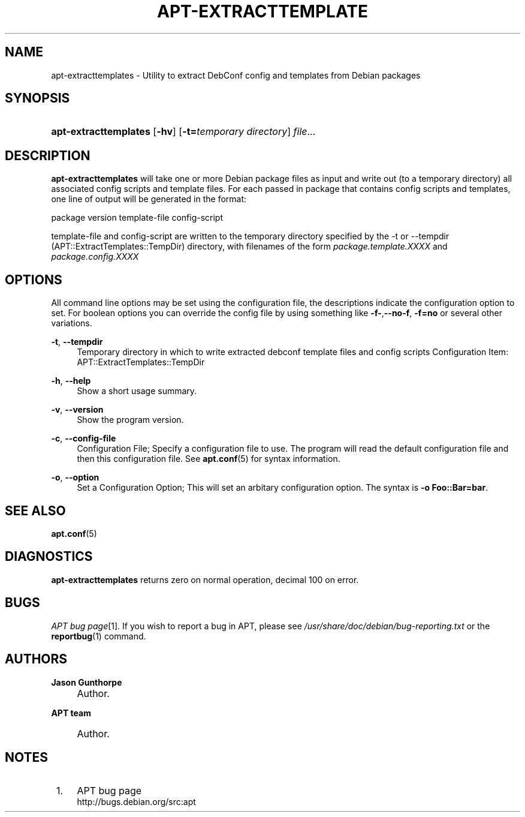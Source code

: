 .\"     Title: apt-extracttemplates
.\"    Author: Jason Gunthorpe
.\" Generator: DocBook XSL Stylesheets v1.73.2 <http://docbook.sf.net/>
.\"      Date: 29 February 2004
.\"    Manual: 
.\"    Source: Linux
.\"
.TH "APT\-EXTRACTTEMPLATE" "1" "29 February 2004" "Linux" ""
.\" disable hyphenation
.nh
.\" disable justification (adjust text to left margin only)
.ad l
.SH "NAME"
apt-extracttemplates - Utility to extract DebConf config and templates from Debian packages
.SH "SYNOPSIS"
.HP 21
\fBapt\-extracttemplates\fR [\fB\-hv\fR] [\fB\-t=\fR\fB\fItemporary\ directory\fR\fR] \fIfile\fR...
.SH "DESCRIPTION"
.PP
\fBapt\-extracttemplates\fR
will take one or more Debian package files as input and write out (to a temporary directory) all associated config scripts and template files\. For each passed in package that contains config scripts and templates, one line of output will be generated in the format:
.PP
package version template\-file config\-script
.PP
template\-file and config\-script are written to the temporary directory specified by the \-t or \-\-tempdir (APT::ExtractTemplates::TempDir) directory, with filenames of the form
\fIpackage\.template\.XXXX\fR
and
\fIpackage\.config\.XXXX\fR
.SH "OPTIONS"
.PP
All command line options may be set using the configuration file, the descriptions indicate the configuration option to set\. For boolean options you can override the config file by using something like
\fB\-f\-\fR,\fB\-\-no\-f\fR,
\fB\-f=no\fR
or several other variations\.
.PP
\fB\-t\fR, \fB\-\-tempdir\fR
.RS 4
Temporary directory in which to write extracted debconf template files and config scripts Configuration Item:
APT::ExtractTemplates::TempDir
.RE
.PP
\fB\-h\fR, \fB\-\-help\fR
.RS 4
Show a short usage summary\.
.RE
.PP
\fB\-v\fR, \fB\-\-version\fR
.RS 4
Show the program version\.
.RE
.PP
\fB\-c\fR, \fB\-\-config\-file\fR
.RS 4
Configuration File; Specify a configuration file to use\. The program will read the default configuration file and then this configuration file\. See
\fBapt.conf\fR(5)
for syntax information\.
.RE
.PP
\fB\-o\fR, \fB\-\-option\fR
.RS 4
Set a Configuration Option; This will set an arbitary configuration option\. The syntax is
\fB\-o Foo::Bar=bar\fR\.
.RE
.SH "SEE ALSO"
.PP
\fBapt.conf\fR(5)
.SH "DIAGNOSTICS"
.PP
\fBapt\-extracttemplates\fR
returns zero on normal operation, decimal 100 on error\.
.SH "BUGS"
.PP
\fIAPT bug page\fR\&[1]\. If you wish to report a bug in APT, please see
\fI/usr/share/doc/debian/bug\-reporting\.txt\fR
or the
\fBreportbug\fR(1)
command\.
.SH "AUTHORS"
.PP
\fBJason Gunthorpe\fR
.sp -1n
.IP "" 4
Author.
.PP
\fBAPT team\fR
.sp -1n
.IP "" 4
Author.
.SH "NOTES"
.IP " 1." 4
APT bug page
.RS 4
\%http://bugs.debian.org/src:apt
.RE
